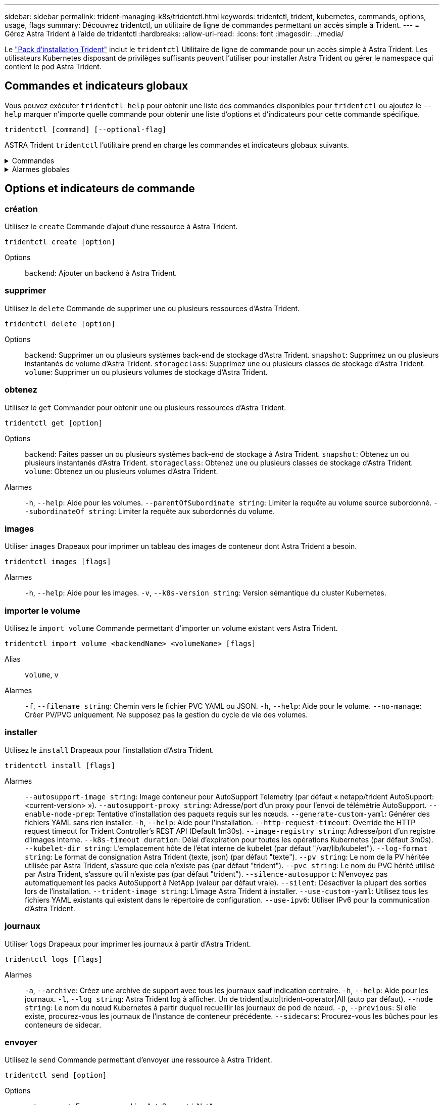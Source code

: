 ---
sidebar: sidebar 
permalink: trident-managing-k8s/tridentctl.html 
keywords: tridentctl, trident, kubernetes, commands, options, usage, flags 
summary: Découvrez tridentctl, un utilitaire de ligne de commandes permettant un accès simple à Trident. 
---
= Gérez Astra Trident à l'aide de tridentctl
:hardbreaks:
:allow-uri-read: 
:icons: font
:imagesdir: ../media/


[role="lead"]
Le https://github.com/NetApp/trident/releases["Pack d'installation Trident"^] inclut le `tridentctl` Utilitaire de ligne de commande pour un accès simple à Astra Trident. Les utilisateurs Kubernetes disposant de privilèges suffisants peuvent l'utiliser pour installer Astra Trident ou gérer le namespace qui contient le pod Astra Trident.



== Commandes et indicateurs globaux

Vous pouvez exécuter `tridentctl help` pour obtenir une liste des commandes disponibles pour `tridentctl` ou ajoutez le `--help` marquer n'importe quelle commande pour obtenir une liste d'options et d'indicateurs pour cette commande spécifique.

`tridentctl [command] [--optional-flag]`

ASTRA Trident `tridentctl` l'utilitaire prend en charge les commandes et indicateurs globaux suivants.

.Commandes
[%collapsible]
====
`create`:: Ajoutez une ressource à Astra Trident.
`delete`:: Supprimez une ou plusieurs ressources d'Astra Trident.
`get`:: Obtenez une ou plusieurs ressources d'Astra Trident.
`help`:: Aide sur n'importe quelle commande.
`images`:: Imprimez un tableau des images de conteneur dont Astra Trident a besoin.
`import`:: Importez une ressource existante dans Astra Trident.
`install`:: Installer Astra Trident.
`logs`:: Imprimez les journaux depuis Astra Trident.
`send`:: Envoyer une ressource depuis Astra Trident.
`uninstall`:: Désinstallez Astra Trident.
`update`:: Modifier une ressource dans Astra Trident.
`update backend state`:: Suspendre temporairement les opérations back-end.
`upgrade`:: Mise à niveau d'une ressource dans Astra Trident
`version`:: Imprimez la version d'Astra Trident.


====
.Alarmes globales
[%collapsible]
====
`-d`, `--debug`:: Sortie de débogage.
`-h`, `--help`:: Aide pour `tridentctl`.
`-k`, `--kubeconfig string`:: Spécifiez le `KUBECONFIG` Chemin d'accès pour exécuter des commandes localement ou d'un cluster Kubernetes vers un autre.
+
--

NOTE: Vous pouvez également exporter le `KUBECONFIG` Variable permettant de pointer vers un cluster Kubernetes spécifique et de résoudre un problème `tridentctl` commandes pour ce cluster.

--
`-n`, `--namespace string`:: Espace de noms du déploiement d'Astra Trident.
`-o`, `--output string`:: Format de sortie. Un de json|yaml|nom|large|ps (par défaut).
`-s`, `--server string`:: Adresse/port de l'interface REST d'Astra Trident.
+
--

WARNING: Vous pouvez configurer l'interface REST de Trident pour écouter et utiliser l'interface 127.0.0.1 (pour IPv4) ou [::1] (pour IPv6) uniquement.

--


====


== Options et indicateurs de commande



=== création

Utilisez le `create` Commande d'ajout d'une ressource à Astra Trident.

`tridentctl create [option]`

Options:: `backend`: Ajouter un backend à Astra Trident.




=== supprimer

Utilisez le `delete` Commande de supprimer une ou plusieurs ressources d'Astra Trident.

`tridentctl delete [option]`

Options:: `backend`: Supprimer un ou plusieurs systèmes back-end de stockage d'Astra Trident.
`snapshot`: Supprimez un ou plusieurs instantanés de volume d'Astra Trident.
`storageclass`: Supprimez une ou plusieurs classes de stockage d'Astra Trident.
`volume`: Supprimer un ou plusieurs volumes de stockage d'Astra Trident.




=== obtenez

Utilisez le `get` Commander pour obtenir une ou plusieurs ressources d'Astra Trident.

`tridentctl get [option]`

Options:: `backend`: Faites passer un ou plusieurs systèmes back-end de stockage à Astra Trident.
`snapshot`: Obtenez un ou plusieurs instantanés d'Astra Trident.
`storageclass`: Obtenez une ou plusieurs classes de stockage d'Astra Trident.
`volume`: Obtenez un ou plusieurs volumes d'Astra Trident.
Alarmes:: `-h`, `--help`: Aide pour les volumes.
`--parentOfSubordinate string`: Limiter la requête au volume source subordonné.
`--subordinateOf string`: Limiter la requête aux subordonnés du volume.




=== images

Utiliser `images` Drapeaux pour imprimer un tableau des images de conteneur dont Astra Trident a besoin.

`tridentctl images [flags]`

Alarmes:: `-h`, `--help`: Aide pour les images.
`-v`, `--k8s-version string`: Version sémantique du cluster Kubernetes.




=== importer le volume

Utilisez le `import volume` Commande permettant d'importer un volume existant vers Astra Trident.

`tridentctl import volume <backendName> <volumeName> [flags]`

Alias:: `volume`, `v`
Alarmes:: `-f`, `--filename string`: Chemin vers le fichier PVC YAML ou JSON.
`-h`, `--help`: Aide pour le volume.
`--no-manage`: Créer PV/PVC uniquement. Ne supposez pas la gestion du cycle de vie des volumes.




=== installer

Utilisez le `install` Drapeaux pour l'installation d'Astra Trident.

`tridentctl install [flags]`

Alarmes:: `--autosupport-image string`: Image conteneur pour AutoSupport Telemetry (par défaut « netapp/trident AutoSupport:<current-version> »).
`--autosupport-proxy string`: Adresse/port d'un proxy pour l'envoi de télémétrie AutoSupport.
`--enable-node-prep`: Tentative d'installation des paquets requis sur les nœuds.
`--generate-custom-yaml`: Générer des fichiers YAML sans rien installer.
`-h`, `--help`: Aide pour l'installation.
`--http-request-timeout`: Override the HTTP request timeout for Trident Controller's REST API (Default 1m30s).
`--image-registry string`: Adresse/port d'un registre d'images interne.
`--k8s-timeout duration`: Délai d'expiration pour toutes les opérations Kubernetes (par défaut 3m0s).
`--kubelet-dir string`: L'emplacement hôte de l'état interne de kubelet (par défaut "/var/lib/kubelet").
`--log-format string`: Le format de consignation Astra Trident (texte, json) (par défaut "texte").
`--pv string`: Le nom de la PV héritée utilisée par Astra Trident, s'assure que cela n'existe pas (par défaut "trident").
`--pvc string`: Le nom du PVC hérité utilisé par Astra Trident, s'assure qu'il n'existe pas (par défaut "trident").
`--silence-autosupport`: N'envoyez pas automatiquement les packs AutoSupport à NetApp (valeur par défaut vraie).
`--silent`: Désactiver la plupart des sorties lors de l'installation.
`--trident-image string`: L'image Astra Trident à installer.
`--use-custom-yaml`: Utilisez tous les fichiers YAML existants qui existent dans le répertoire de configuration.
`--use-ipv6`: Utiliser IPv6 pour la communication d'Astra Trident.




=== journaux

Utiliser `logs` Drapeaux pour imprimer les journaux à partir d'Astra Trident.

`tridentctl logs [flags]`

Alarmes:: `-a`, `--archive`: Créez une archive de support avec tous les journaux sauf indication contraire.
`-h`, `--help`: Aide pour les journaux.
`-l`, `--log string`: Astra Trident log à afficher. Un de trident|auto|trident-operator|All (auto par défaut).
`--node string`: Le nom du nœud Kubernetes à partir duquel recueillir les journaux de pod de nœud.
`-p`, `--previous`: Si elle existe, procurez-vous les journaux de l'instance de conteneur précédente.
`--sidecars`: Procurez-vous les bûches pour les conteneurs de sidecar.




=== envoyer

Utilisez le `send` Commande permettant d'envoyer une ressource à Astra Trident.

`tridentctl send [option]`

Options:: `autosupport`: Envoyez une archive AutoSupport à NetApp.




=== désinstaller

Utiliser `uninstall` Drapeaux pour désinstaller Astra Trident.

`tridentctl uninstall [flags]`

Alarmes:: `-h, --help`: Aide pour désinstaller.
`--silent`: Désactiver la plupart des résultats lors de la désinstallation.




=== mise à jour

Utilisez le `update` Commande permettant de modifier une ressource dans Astra Trident.

`tridentctl update [option]`

Options:: `backend`: Mettre à jour un backend dans Astra Trident.




=== mettre à jour l'état back-end

Utilisez le `update backend state` pour suspendre ou reprendre les opérations back-end.

`tridentctl update backend state <backend-name> [flag]`

.Points à prendre en compte
* Si un backend est créé à l'aide d'une TridentBackendConfig (tbc), le backend ne peut pas être mis à jour à l'aide d'un `backend.json` fichier.
* Si le `userState` a été défini dans un tbc, il ne peut pas être modifié à l'aide de la `tridentctl update backend state <backend-name> --user-state suspended/normal` commande.
* Pour rétablir la possibilité de définir le `userState` via tridentctl une fois qu'il a été défini via tbc, le `userState` champ doit être supprimé du tbc. Cela peut être fait à l'aide de la `kubectl edit tbc` commande. Une fois le `userState` champ supprimé, vous pouvez utiliser `tridentctl update backend state` la commande pour modifier le `userState` d'un back-end.
* Utilisez les `tridentctl update backend state` pour modifier le `userState`. Vous pouvez également mettre à jour le `userState` fichier en utilisant `TridentBackendConfig` ou `backend.json` ; ceci déclenche une réinitialisation complète du back-end et peut prendre du temps.
+
Alarmes:: `-h`, `--help`: Aide pour l'état back-end.
`--user-state`: Défini sur `suspended` pour interrompre les opérations back-end. Réglez sur `normal` pour reprendre les opérations back-end. Lorsqu'il est réglé sur `suspended`:


* `AddVolume` et `Import Volume` sont en pause.
* `CloneVolume`, `ResizeVolume` `PublishVolume`, , `UnPublishVolume`, `CreateSnapshot` `GetSnapshot` `RestoreSnapshot`, `DeleteSnapshot`, , `RemoveVolume`, `GetVolumeExternal` `ReconcileNodeAccess` et restent disponibles.


Vous pouvez également mettre à jour l'état du back-end à l'aide du `userState` champ dans le fichier de configuration du back-end `TridentBackendConfig` ou `backend.json`. Pour plus d'informations, reportez-vous à link:../trident-use/backend_options.html["Options de gestion des systèmes back-end"] et link:../trident-use/backend_ops_kubectl.html["Effectuer la gestion back-end avec kubectl"].

*Exemple:*

[role="tabbed-block"]
====
.JSON
--
Procédez comme suit pour mettre à jour `userState` à l'aide du `backend.json` fichier :

. Modifiez le `backend.json` fichier pour inclure le `userState` champ avec sa valeur définie sur « terminé ».
. Mettez à jour le backend à l'aide de la `tridentctl backend update` commande et du chemin d'accès au fichier mis à jour `backend.json` .
+
*Exemple* : `tridentctl backend update -f /<path to backend JSON file>/backend.json`



[listing]
----
{
    "version": 1,
    "storageDriverName": "ontap-nas",
    "managementLIF": "<redacted>",
    "svm": "nas-svm",
    "backendName": "customBackend",
    "username": "<redacted>",
    "password": "<redacted>",
    "userState": "suspended",
}

----
--
.YAML
--
Vous pouvez modifier la commande tbc une fois qu'elle a été appliquée à l'aide de la `kubectl edit <tbc-name> -n <namespace>` commande. L'exemple suivant met à jour l'état back-end pour qu'il soit suspendu à l'aide de l' `userState: suspended` option :

[listing]
----
apiVersion: trident.netapp.io/v1
kind: TridentBackendConfig
metadata:
  name: backend-ontap-nas
spec:
  version: 1
  backendName: customBackend
  storageDriverName: ontap-nas
  managementLIF: <redacted>
  svm: nas-svm
userState: suspended
  credentials:
    name: backend-tbc-ontap-nas-secret
----
--
====


=== version

Utiliser `version` indicateurs pour imprimer la version de `tridentctl` Et le service exécutant Trident.

`tridentctl version [flags]`

Alarmes:: `--client`: Version client uniquement (aucun serveur requis).
`-h, --help`: Aide pour la version.

